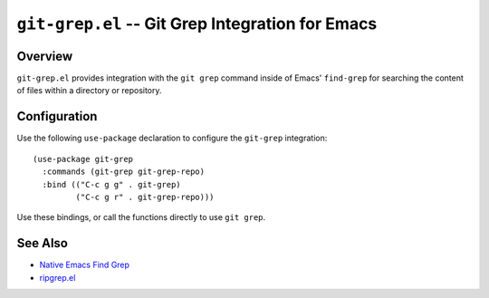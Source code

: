 =================================================
``git-grep.el`` -- Git Grep Integration for Emacs
=================================================

Overview
--------

``git-grep.el`` provides integration with the ``git grep`` command inside of
Emacs' ``find-grep`` for searching the content of files within a directory or
repository.

Configuration
-------------

Use the following ``use-package`` declaration to configure the ``git-grep``
integration: :: 

  (use-package git-grep
    :commands (git-grep git-grep-repo)
    :bind (("C-c g g" . git-grep)
           ("C-c g r" . git-grep-repo)))

Use these bindings, or call the functions directly to use ``git grep``.

See Also
--------

- `Native Emacs Find Grep <https://www.gnu.org/software/emacs/manual/html_node/emacs/Grep-Searching.html>`_
- `ripgrep.el <https://github.com/nlamirault/ripgrep.el>`_ 
